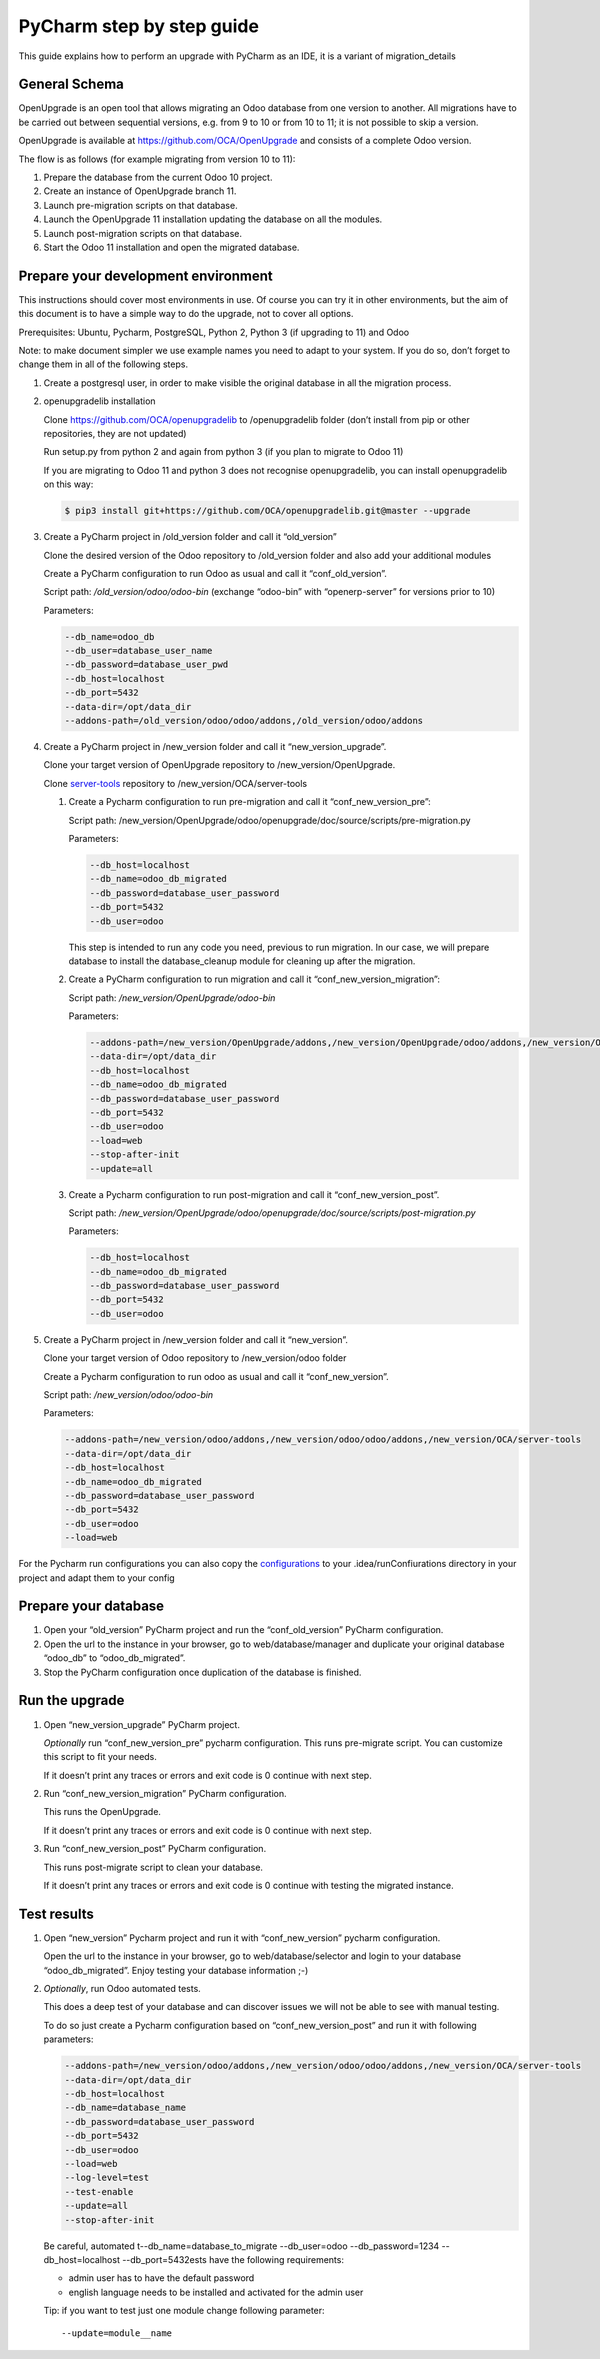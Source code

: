 PyCharm step by step guide
==========================

This guide explains how to perform an upgrade with PyCharm as an IDE, it is a variant of migration_details

General Schema
++++++++++++++

OpenUpgrade is an open tool that allows migrating an Odoo database from one version to another. All migrations have to be carried out between sequential versions, e.g. from 9 to 10 or from 10 to 11; it is not possible to skip a version.

OpenUpgrade is available at https://github.com/OCA/OpenUpgrade and consists of a complete Odoo version.

The flow is as follows (for example migrating from version 10 to 11):

1. Prepare the database from the current Odoo 10 project.
2. Create an instance of OpenUpgrade branch 11.
3. Launch pre-migration scripts on that database.
4. Launch the OpenUpgrade 11 installation updating the database on all the modules.
5. Launch post-migration scripts on that database.
6. Start the Odoo 11 installation and open the migrated database.


Prepare your development environment
++++++++++++++++++++++++++++++++++++

This instructions should cover most environments in use. Of course you can try it in other environments, but the aim of this document is to have a simple way to do the upgrade, not to cover all options.

Prerequisites: Ubuntu, Pycharm, PostgreSQL, Python 2, Python 3 (if upgrading to 11) and Odoo

Note: to make document simpler we use example names you need to adapt to your system. If you do so, don’t forget to change them in all of the following steps.

1. Create a postgresql user, in order to make visible the original database in all the migration process.

2. openupgradelib installation

   Clone https://github.com/OCA/openupgradelib to /openupgradelib folder (don’t install from pip or other repositories, they are not updated)

   Run setup.py from python 2 and again from python 3 (if you plan to migrate to Odoo 11)

   If you are migrating to Odoo 11 and python 3 does not recognise openupgradelib, you can install openupgradelib on this way:

   .. code-block:: bash

     $ pip3 install git+https://github.com/OCA/openupgradelib.git@master --upgrade

3. Create a PyCharm project in /old_version folder and call it “old_version”

   Clone the desired version of the Odoo repository to /old_version folder and also add your additional modules

   Create a PyCharm configuration to run Odoo as usual and call it “conf_old_version”.

   Script path: */old_version/odoo/odoo-bin*
   (exchange “odoo-bin” with “openerp-server” for versions prior to 10)

   Parameters:

   .. code-block:: console

     --db_name=odoo_db
     --db_user=database_user_name
     --db_password=database_user_pwd
     --db_host=localhost
     --db_port=5432
     --data-dir=/opt/data_dir
     --addons-path=/old_version/odoo/odoo/addons,/old_version/odoo/addons

   .. image:: images/pycharm_config.png

4. Create a PyCharm project in /new_version folder and call it “new_version_upgrade”.

   Clone your target version of OpenUpgrade repository to /new_version/OpenUpgrade.

   Clone server-tools_ repository to /new_version/OCA/server-tools

   1. Create a Pycharm configuration to run pre-migration and call it “conf_new_version_pre”:

      Script path: /new_version/OpenUpgrade/odoo/openupgrade/doc/source/scripts/pre-migration.py

      Parameters:

      .. code-block:: console

        --db_host=localhost
        --db_name=odoo_db_migrated
        --db_password=database_user_password
        --db_port=5432
        --db_user=odoo

      This step is intended to run any code you need, previous to run migration. In our case, we will prepare database to install the database_cleanup module for cleaning up after the migration.

   2. Create a PyCharm configuration to run migration and call it “conf_new_version_migration”:

      Script path: */new_version/OpenUpgrade/odoo-bin*

      Parameters:

      .. code-block:: console

        --addons-path=/new_version/OpenUpgrade/addons,/new_version/OpenUpgrade/odoo/addons,/new_version/OCA/server-tools
        --data-dir=/opt/data_dir
        --db_host=localhost
        --db_name=odoo_db_migrated
        --db_password=database_user_password
        --db_port=5432
        --db_user=odoo
        --load=web
        --stop-after-init
        --update=all

   3. Create a Pycharm configuration to run post-migration and call it “conf_new_version_post”.

      Script path: */new_version/OpenUpgrade/odoo/openupgrade/doc/source/scripts/post-migration.py*

      Parameters:

      .. code-block:: console

        --db_host=localhost
        --db_name=odoo_db_migrated
        --db_password=database_user_password
        --db_port=5432
        --db_user=odoo

5. Create a PyCharm project in /new_version folder and call it “new_version”.

   Clone your target version of Odoo repository to /new_version/odoo folder

   Create a Pycharm configuration to run odoo as usual and call it “conf_new_version”.

   Script path: */new_version/odoo/odoo-bin*

   Parameters:

   .. code-block:: console

     --addons-path=/new_version/odoo/addons,/new_version/odoo/odoo/addons,/new_version/OCA/server-tools
     --data-dir=/opt/data_dir
     --db_host=localhost
     --db_name=odoo_db_migrated
     --db_password=database_user_password
     --db_port=5432
     --db_user=odoo
     --load=web

For the Pycharm run configurations you can also copy the configurations_ to your .idea/runConfiurations directory in your project and adapt them to your config


Prepare your database
+++++++++++++++++++++

1. Open your “old_version” PyCharm project and run the “conf_old_version” PyCharm configuration.
2. Open the url to the instance in your browser, go to web/database/manager and duplicate your original database “odoo_db” to “odoo_db_migrated”.
3. Stop the PyCharm configuration once duplication of the database is finished.


Run the upgrade
+++++++++++++++

1. Open “new_version_upgrade” PyCharm project.

   *Optionally* run “conf_new_version_pre” pycharm configuration. This runs pre-migrate script. You can customize this script to fit your needs.

   If it doesn’t print any traces or errors and exit code is 0 continue with next step.

2. Run “conf_new_version_migration” PyCharm configuration.

   This runs the OpenUpgrade.

   If it doesn’t print any traces or errors and exit code is 0 continue with next step.

3. Run “conf_new_version_post” PyCharm configuration.

   This runs post-migrate script to clean your database.

   If it doesn’t print any traces or errors and exit code is 0 continue with testing the migrated instance.

Test results
++++++++++++

1. Open “new_version” Pycharm project and run it with “conf_new_version” pycharm configuration.

   Open the url to the instance in your browser, go to web/database/selector and login to your database “odoo_db_migrated”.
   Enjoy testing your database information ;-)

2. *Optionally*, run Odoo automated tests.

   This does a deep test of your database and can discover issues we will not be able to see with manual testing.

   To do so just create a Pycharm configuration based on “conf_new_version_post” and run it with following parameters:

   .. code-block:: console

     --addons-path=/new_version/odoo/addons,/new_version/odoo/odoo/addons,/new_version/OCA/server-tools
     --data-dir=/opt/data_dir
     --db_host=localhost
     --db_name=database_name
     --db_password=database_user_password
     --db_port=5432
     --db_user=odoo
     --load=web
     --log-level=test
     --test-enable
     --update=all
     --stop-after-init

   Be careful, automated t--db_name=database_to_migrate --db_user=odoo --db_password=1234 --db_host=localhost --db_port=5432ests have the following requirements:

   * admin user has to have the default password
   * english language needs to be installed and activated for the admin user

   Tip: if you want to test just one module change following parameter::

     --update=module__name


.. _server-tools: https://github.com/OCA/server-tools
.. _configurations: https://github.com/OCA/OpenUpgrade/odoo/openupgrade/doc/source/pycharm_configs